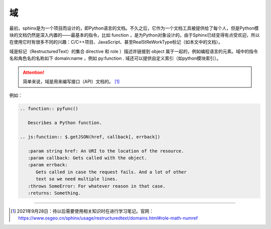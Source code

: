 =========================
域
=========================

最初，sphinx是为一个项目而设计的，即Python语言的文档。不久之后，它作为一个文档工具被提供给了每个人，但是Python模块的文档仍然是深入内置的——最基本的指令，比如 function ，是为Python对象设计的。由于Sphinx已经变得有点受欢迎，所以在使用它时有很多不同的兴趣：C/C++项目、JavaScript、甚至RealStReWorkType标记（如本文中的文档）。

域是标记（RestructuredText）的集合 directive 和 role ）描述并链接到 object 属于一起的，例如编程语言的元素。域中的指令名和角色名的名称如下 domain:name ，例如 py:function . 域还可以提供自定义索引（如python模块索引）。

.. attention:: 

   简单来说，域是用来编写接口（API）文档的。 [#]_


例如：

.. function:: pyfunc()

   Describes a Python function.

.. js:function:: $.getJSON(href, callback[, errback])

   :param string href: An URI to the location of the resource.
   :param callback: Gets called with the object.
   :param errback:
       Gets called in case the request fails. And a lot of other
       text so we need multiple lines.
   :throws SomeError: For whatever reason in that case.
   :returns: Something.

.. raw:: html

   <hr width=400 size=10>

.. code-block:: rest

   .. function:: pyfunc()

      Describes a Python function.

   .. js:function:: $.getJSON(href, callback[, errback])

      :param string href: An URI to the location of the resource.
      :param callback: Gets called with the object.
      :param errback:
         Gets called in case the request fails. And a lot of other
         text so we need multiple lines.
      :throws SomeError: For whatever reason in that case.
      :returns: Something.


----


.. [#] 2021年9月28日：待以后需要使用相关知识时在进行学习笔记。官网：https://www.osgeo.cn/sphinx/usage/restructuredtext/domains.html#role-math-numref 